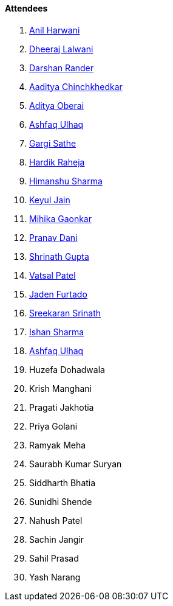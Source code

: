 ==== Attendees

. link:https://www.linkedin.com/in/anilharwani[Anil Harwani^]
. link:https://twitter.com/DhiruCodes[Dheeraj Lalwani^]
. link:https://twitter.com/SirusTweets[Darshan Rander^]
. link:https://twitter.com/Aaditya__Speaks[Aaditya Chinchkhedkar^]
. link:https://twitter.com/adityaoberai1[Aditya Oberai^]
. link:https://twitter.com/ashfaq_ulhaq[Ashfaq Ulhaq^]
. link:https://twitter.com/gargi_sathe[Gargi Sathe^]
. link:https://twitter.com/hardikraheja[Hardik Raheja^]
. link:https://twitter.com/_SharmaHimanshu[Himanshu Sharma^]
. link:https://twitter.com/keyuljain[Keyul Jain^]
. link:https://twitter.com/GaonkarMihika[Mihika Gaonkar^]
. link:https://twitter.com/PranavDani3[Pranav Dani^]
. link:https://twitter.com/gupta_shrinath[Shrinath Gupta^]
. link:https://twitter.com/guyinthecape[Vatsal Patel^]
. link:https://twitter.com/furtado_jaden[Jaden Furtado^]
. link:https://twitter.com/skxrxn[Sreekaran Srinath^]
. link:https://twitter.com/ishandeveloper[Ishan Sharma^]
. link:https://twitter.com/ashfaq_ulhaq[Ashfaq Ulhaq^]

. Huzefa Dohadwala
. Krish Manghani
. Pragati Jakhotia
. Priya Golani
. Ramyak Meha
. Saurabh Kumar Suryan
. Siddharth Bhatia
. Sunidhi Shende
. Nahush Patel
. Sachin Jangir
. Sahil Prasad
. Yash Narang